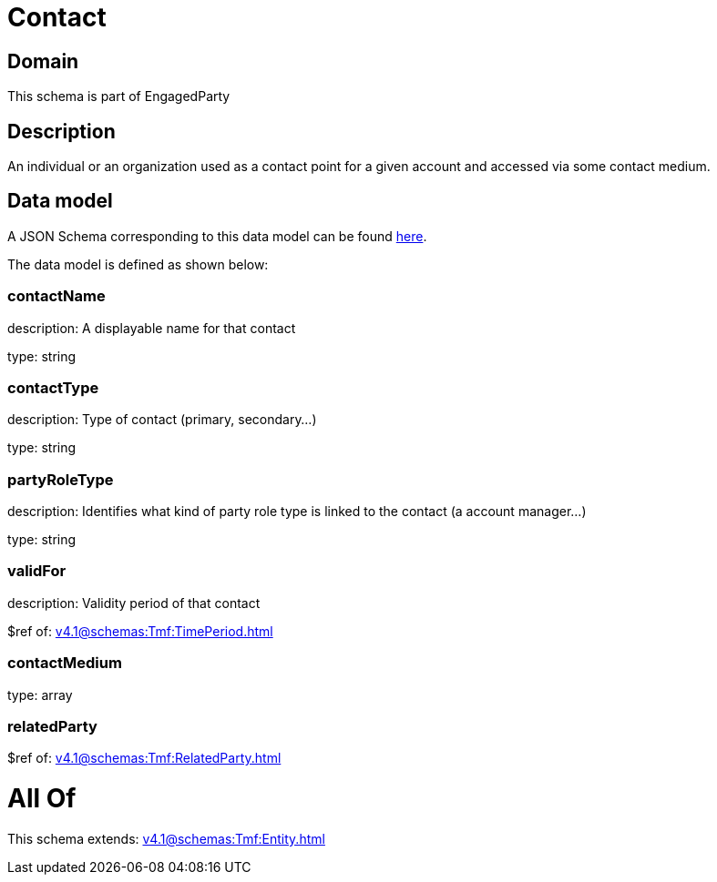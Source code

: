 = Contact

[#domain]
== Domain

This schema is part of EngagedParty

[#description]
== Description

An individual or an organization used as a contact point for a given account and accessed via some contact medium.


[#data_model]
== Data model

A JSON Schema corresponding to this data model can be found https://tmforum.org[here].

The data model is defined as shown below:


=== contactName
description: A displayable name for that contact

type: string


=== contactType
description: Type of contact (primary, secondary...)

type: string


=== partyRoleType
description: Identifies what kind of party role type is linked to the contact (a account manager...)

type: string


=== validFor
description: Validity period of that contact

$ref of: xref:v4.1@schemas:Tmf:TimePeriod.adoc[]


=== contactMedium
type: array


=== relatedParty
$ref of: xref:v4.1@schemas:Tmf:RelatedParty.adoc[]


= All Of 
This schema extends: xref:v4.1@schemas:Tmf:Entity.adoc[]
